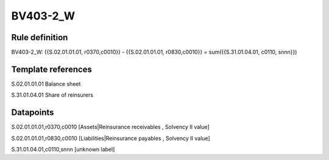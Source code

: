 =========
BV403-2_W
=========

Rule definition
---------------

BV403-2_W: {{S.02.01.01.01, r0370,c0010}} - {{S.02.01.01.01, r0830,c0010}} = sum({{S.31.01.04.01, c0110, snnn}})


Template references
-------------------

S.02.01.01.01 Balance sheet

S.31.01.04.01 Share of reinsurers


Datapoints
----------

S.02.01.01.01,r0370,c0010 [Assets|Reinsurance receivables , Solvency II value]

S.02.01.01.01,r0830,c0010 [Liabilities|Reinsurance payables , Solvency II value]

S.31.01.04.01,c0110,snnn [unknown label]


